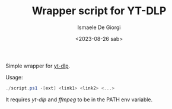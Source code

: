 #+TITLE: Wrapper script for YT-DLP
#+AUTHOR: Ismaele De Giorgi
#+DATE: <2023-08-26 sab>

Simple wrapper for [[https://github.com/yt-dlp/yt-dlp][yt-dlp]].

Usage:
#+begin_src powershell
  ./script.ps1 -[ext] <link1> <link2> <...>
#+end_src

It requires /yt-dlp/ and /ffmpeg/ to be in the PATH env variable.
